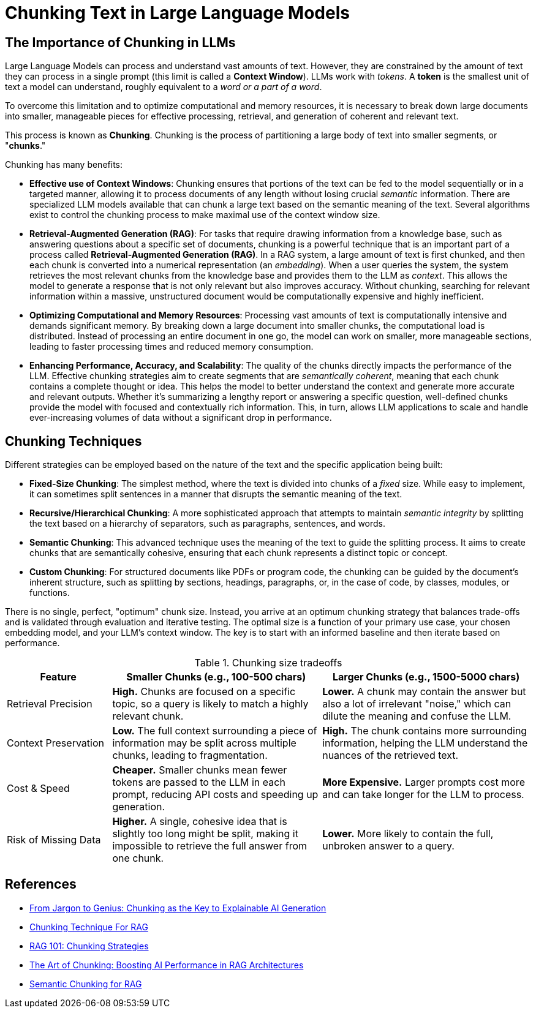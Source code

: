 # Chunking Text in Large Language Models
:navtitle: Why Chunking?

## The Importance of Chunking in LLMs

Large Language Models can process and understand vast amounts of text. However, they are constrained by the amount of text they can process in a single prompt (this limit is called a **Context Window**). LLMs work with __tokens__. A **token** is the smallest unit of text a model can understand, roughly equivalent to a __word or a part of a word__.

To overcome this limitation and to optimize computational and memory resources, it is necessary to break down large documents into smaller, manageable pieces for effective processing, retrieval, and generation of coherent and relevant text.

This process is known as **Chunking**. Chunking is the process of partitioning a large body of text into smaller segments, or "**chunks**." 

Chunking has many benefits:

* **Effective use of Context Windows**: Chunking ensures that portions of the text can be fed to the model sequentially or in a targeted manner, allowing it to process documents of any length without losing crucial __semantic__ information. There are specialized LLM models available that can chunk a large text based on the semantic meaning of the text. Several algorithms exist to control the chunking process to make maximal use of the context window size.

* **Retrieval-Augmented Generation (RAG)**: For tasks that require drawing information from a knowledge base, such as answering questions about a specific set of documents, chunking is a powerful technique that is an important part of a process called **Retrieval-Augmented Generation (RAG)**. In a RAG system, a large amount of text is first chunked, and then each chunk is converted into a numerical representation (an __embedding__). When a user queries the system, the system retrieves the most relevant chunks from the knowledge base and provides them to the LLM as __context__. This allows the model to generate a response that is not only relevant but also improves accuracy. Without chunking, searching for relevant information within a massive, unstructured document would be computationally expensive and highly inefficient.

* **Optimizing Computational and Memory Resources**: Processing vast amounts of text is computationally intensive and demands significant memory. By breaking down a large document into smaller chunks, the computational load is distributed. Instead of processing an entire document in one go, the model can work on smaller, more manageable sections, leading to faster processing times and reduced memory consumption.

* **Enhancing Performance, Accuracy, and Scalability**: The quality of the chunks directly impacts the performance of the LLM. Effective chunking strategies aim to create segments that are __semantically coherent__, meaning that each chunk contains a complete thought or idea. This helps the model to better understand the context and generate more accurate and relevant outputs. Whether it's summarizing a lengthy report or answering a specific question, well-defined chunks provide the model with focused and contextually rich information. This, in turn, allows LLM applications to scale and handle ever-increasing volumes of data without a significant drop in performance.

## Chunking Techniques

Different strategies can be employed based on the nature of the text and the specific application being built:

* **Fixed-Size Chunking**: The simplest method, where the text is divided into chunks of a __fixed__ size. While easy to implement, it can sometimes split sentences in a manner that disrupts the semantic meaning of the text.

* **Recursive/Hierarchical Chunking**: A more sophisticated approach that attempts to maintain __semantic integrity__ by splitting the text based on a hierarchy of separators, such as paragraphs, sentences, and words.

* **Semantic Chunking**: This advanced technique uses the meaning of the text to guide the splitting process. It aims to create chunks that are semantically cohesive, ensuring that each chunk represents a distinct topic or concept.

* **Custom Chunking**: For structured documents like PDFs or program code, the chunking can be guided by the document's inherent structure, such as splitting by sections, headings, paragraphs, or, in the case of code, by classes, modules, or functions.

There is no single, perfect, "optimum" chunk size. Instead, you arrive at an optimum chunking strategy that balances trade-offs and is validated through evaluation and iterative testing. The optimal size is a function of your primary use case, your chosen embedding model, and your LLM's context window. The key is to start with an informed baseline and then iterate based on performance.

.Chunking size tradeoffs
[cols="1,2,2", options="header"]
|===
| Feature
| Smaller Chunks (e.g., 100-500 chars)
| Larger Chunks (e.g., 1500-5000 chars)

| Retrieval Precision
| *High.* Chunks are focused on a specific topic, so a query is likely to match a highly relevant chunk.
| *Lower.* A chunk may contain the answer but also a lot of irrelevant "noise," which can dilute the meaning and confuse the LLM.

| Context Preservation
| *Low.* The full context surrounding a piece of information may be split across multiple chunks, leading to fragmentation.
| *High.* The chunk contains more surrounding information, helping the LLM understand the nuances of the retrieved text.

| Cost & Speed
| *Cheaper.* Smaller chunks mean fewer tokens are passed to the LLM in each prompt, reducing API costs and speeding up generation.
| *More Expensive.* Larger prompts cost more and can take longer for the LLM to process.

| Risk of Missing Data
| *Higher.* A single, cohesive idea that is slightly too long might be split, making it impossible to retrieve the full answer from one chunk.
| *Lower.* More likely to contain the full, unbroken answer to a query.
|===

== References

* https://medium.com/ai-simplified-in-plain-english/from-jargon-to-genius-chunking-as-the-key-to-explainable-ai-generation-c105e5ed9b71[From Jargon to Genius: Chunking as the Key to Explainable AI Generation^]
* https://ai.gopubby.com/chunking-technique-for-rags-e2346ce70b85[Chunking Technique For RAG^]
* https://medium.com/data-science/rag-101-chunking-strategies-fdc6f6c2aaec[RAG 101: Chunking Strategies^]
* https://medium.com/data-science/the-art-of-chunking-boosting-ai-performance-in-rag-architectures-acdbdb8bdc2b[The Art of Chunking: Boosting AI Performance in RAG Architectures^]
* https://medium.com/the-ai-forum/semantic-chunking-for-rag-f4733025d5f5[Semantic Chunking for RAG^]








